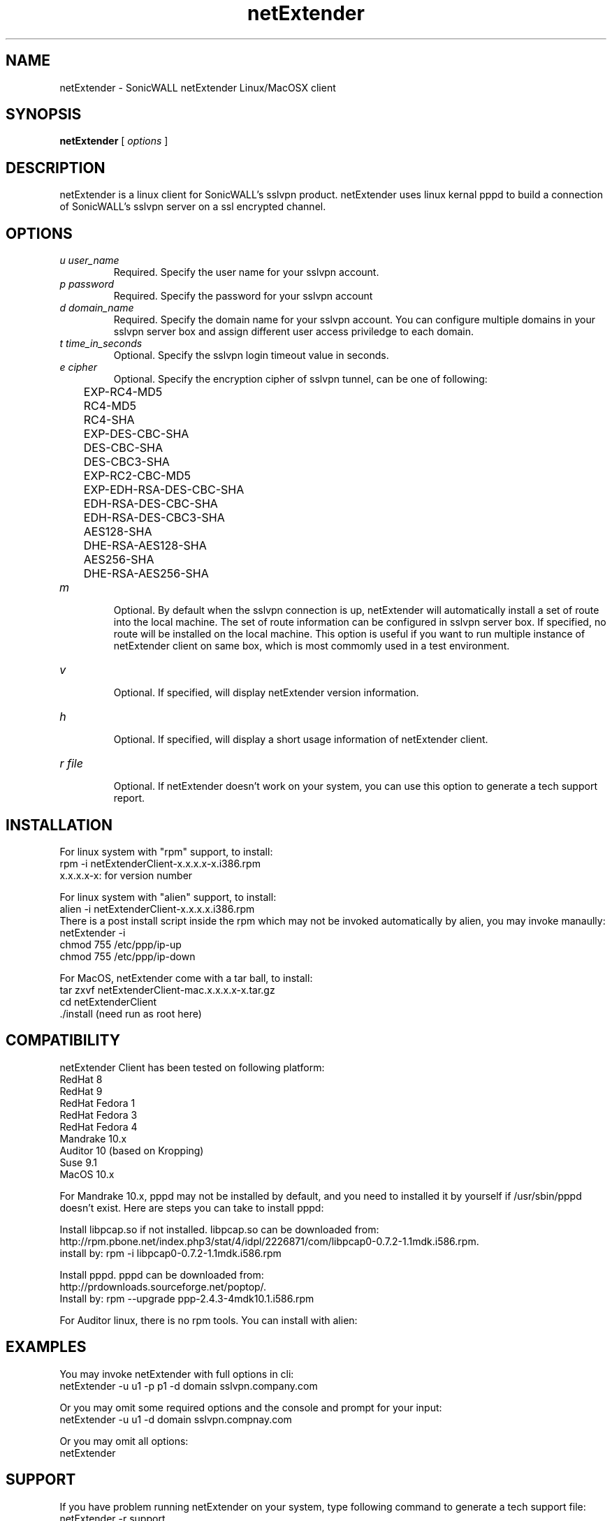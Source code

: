 .\" manual page [] for netExtender 2.4
.\" $Id: pppd.8,v 1.76 2004/01/15 05:09:00 paulus Exp $
.\" SH section heading
.\" SS subsection heading
.\" LP paragraph
.\" IP indented paragraph
.\" TP hanging label
.\" 
.\" Copyright (c) 2005 SonicWALL
.\"
.TH netExtender 1
.SH NAME
netExtender \- SonicWALL netExtender Linux/MacOSX client
.SH SYNOPSIS
.B netExtender
[
.I options
]
.SH DESCRIPTION
.LP
netExtender is a linux client for SonicWALL's sslvpn product. netExtender uses linux kernal pppd to build a connection of SonicWALL's sslvpn server on a ssl encrypted channel.

.SH OPTIONS
.TP
.I u user_name
Required. Specify the user name for your sslvpn account.
.TP
.I p password
Required. Specify the password for your sslvpn account
.TP
.I d domain_name
Required. Specify the domain name for your sslvpn account. You can configure multiple domains in your sslvpn server box and assign different user access priviledge to each domain.
.TP
.I t time_in_seconds
Optional. Specify the sslvpn login timeout value in seconds.
.TP
.I e cipher
Optional. Specify the encryption cipher of sslvpn tunnel, can be one of following:
.br
	EXP-RC4-MD5
.br
	RC4-MD5
.br
	RC4-SHA
.br
	EXP-DES-CBC-SHA
.br
	DES-CBC-SHA
.br
	DES-CBC3-SHA
.br
	EXP-RC2-CBC-MD5
.br
	EXP-EDH-RSA-DES-CBC-SHA
.br
	EDH-RSA-DES-CBC-SHA
.br
	EDH-RSA-DES-CBC3-SHA
.br
	AES128-SHA
.br
	DHE-RSA-AES128-SHA
.br
	AES256-SHA
.br
	DHE-RSA-AES256-SHA
.TP
.I m
.br
Optional. By default when the sslvpn connection is up, netExtender will automatically install a set of route into the local machine. The set of route information can be configured in sslvpn server box. If specified, no route will be installed on the local machine. This option is useful if you want to run multiple instance of netExtender client on same box, which is most commomly used in a test environment.
.TP
.I v 
.br
Optional. If specified, will display netExtender version information.
.TP
.I h
.br
Optional. If specified, will display a short usage information of netExtender client.
.TP
.I r file
.br
Optional. If netExtender doesn't work on your system, you can use this option to generate a tech support report.

.SH INSTALLATION
For linux system with "rpm" support, to install:
.br
	rpm -i netExtenderClient-x.x.x.x-x.i386.rpm
.br
	x.x.x.x-x: for version number
.PP
For linux system with "alien" support, to install:
.br
	alien -i netExtenderClient-x.x.x.x.i386.rpm
.br
There is a post install script inside the rpm which may not be invoked automatically by alien, you may invoke manaully:
.br
	netExtender -i
.br
	chmod 755 /etc/ppp/ip-up
.br
	chmod 755 /etc/ppp/ip-down

.PP
For MacOS, netExtender come with a tar ball, to install:
.br
	tar zxvf netExtenderClient-mac.x.x.x.x-x.tar.gz
.br
	cd netExtenderClient
.br
	./install  (need run as root here)


.SH COMPATIBILITY
netExtender Client has been tested on following platform:
.br
	RedHat 8
.br
	RedHat 9
.br
	RedHat Fedora 1
.br
	RedHat Fedora 3
.br
	RedHat Fedora 4
.br
	Mandrake 10.x
.br
	Auditor 10 (based on Kropping)
.br
	Suse 9.1
.br
	MacOS 10.x
  
For Mandrake 10.x, pppd may not be installed by default, and you need to installed it by yourself if /usr/sbin/pppd doesn't exist. Here are steps you can take to install pppd:
.PP
Install libpcap.so if not installed. libpcap.so can be downloaded from: 
.br
http://rpm.pbone.net/index.php3/stat/4/idpl/2226871/com/libpcap0-0.7.2-1.1mdk.i586.rpm. 
.br
install by: rpm -i libpcap0-0.7.2-1.1mdk.i586.rpm
.PP
Install pppd. pppd can be downloaded from: 
.br
http://prdownloads.sourceforge.net/poptop/. 
.br
Install by:  rpm --upgrade ppp-2.4.3-4mdk10.1.i586.rpm
.br
.PP
For Auditor linux, there is no rpm tools. You can install with alien:

.SH EXAMPLES
You may invoke netExtender with full options in cli:
.br
  netExtender -u u1 -p p1 -d domain sslvpn.company.com
.PP
Or you may omit some required options and the console and prompt for your input:
.br
  netExtender -u u1 -d domain sslvpn.compnay.com
.PP
Or you may omit all options:
.br
  netExtender

.SH SUPPORT
If you have problem running netExtender on your system, type following command to generate a tech support file:
.br
	netExtender -r support

.SH SEE ALSO
pppd(8)
